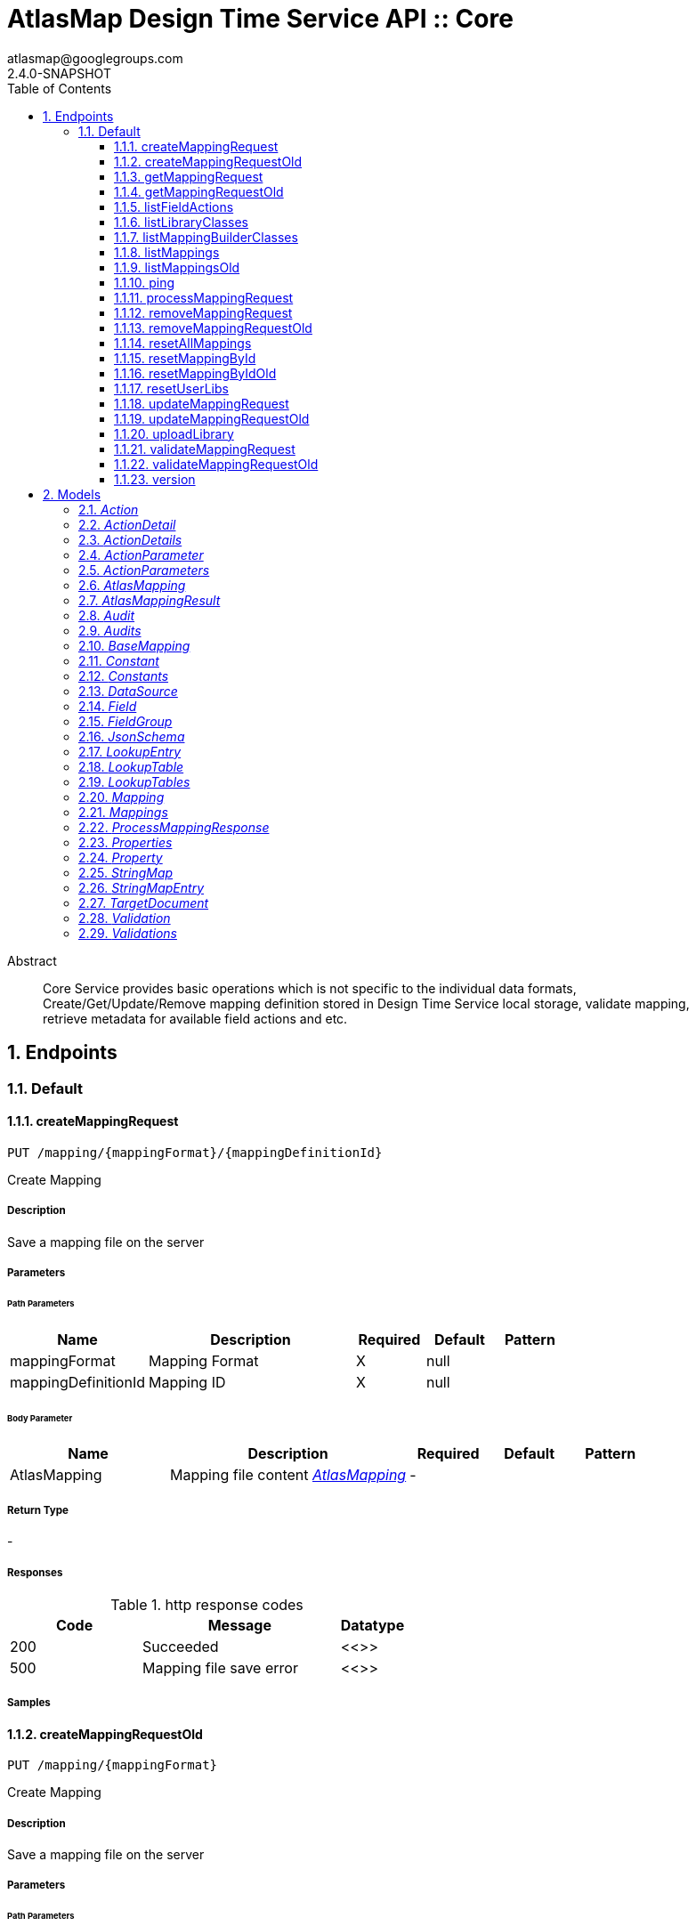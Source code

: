 = AtlasMap Design Time Service API :: Core
atlasmap@googlegroups.com
2.4.0-SNAPSHOT
:toc: left
:numbered:
:toclevels: 3
:source-highlighter: highlightjs
:keywords: openapi, rest, AtlasMap Design Time Service API :: Core
:specDir: 
:snippetDir: 
:generator-template: v1 2019-12-20
:info-url: https://www.atlasmap.io/
:app-name: AtlasMap Design Time Service API :: Core

[abstract]
.Abstract
Core Service provides basic operations which is not specific to the individual data formats, Create/Get/Update/Remove mapping definition stored in Design Time Service local storage, validate mapping, retrieve metadata for available field actions and etc. 


// markup not found, no include::{specDir}intro.adoc[opts=optional]



== Endpoints


[.Default]
=== Default


[.createMappingRequest]
==== createMappingRequest

`PUT /mapping/{mappingFormat}/{mappingDefinitionId}`

Create Mapping

===== Description

Save a mapping file on the server


// markup not found, no include::{specDir}mapping/\{mappingFormat\}/\{mappingDefinitionId\}/PUT/spec.adoc[opts=optional]



===== Parameters

====== Path Parameters

[cols="2,3,1,1,1"]
|===
|Name| Description| Required| Default| Pattern

| mappingFormat
| Mapping Format 
| X
| null
| 

| mappingDefinitionId
| Mapping ID 
| X
| null
| 

|===

====== Body Parameter

[cols="2,3,1,1,1"]
|===
|Name| Description| Required| Default| Pattern

| AtlasMapping
| Mapping file content <<AtlasMapping>>
| -
| 
| 

|===





===== Return Type



-


===== Responses

.http response codes
[cols="2,3,1"]
|===
| Code | Message | Datatype


| 200
| Succeeded
|  <<>>


| 500
| Mapping file save error
|  <<>>

|===

===== Samples


// markup not found, no include::{snippetDir}mapping/\{mappingFormat\}/\{mappingDefinitionId\}/PUT/http-request.adoc[opts=optional]


// markup not found, no include::{snippetDir}mapping/\{mappingFormat\}/\{mappingDefinitionId\}/PUT/http-response.adoc[opts=optional]



// file not found, no * wiremock data link :mapping/{mappingFormat}/{mappingDefinitionId}/PUT/PUT.json[]


ifdef::internal-generation[]
===== Implementation

// markup not found, no include::{specDir}mapping/\{mappingFormat\}/\{mappingDefinitionId\}/PUT/implementation.adoc[opts=optional]


endif::internal-generation[]


[.createMappingRequestOld]
==== createMappingRequestOld

`PUT /mapping/{mappingFormat}`

Create Mapping

===== Description

Save a mapping file on the server


// markup not found, no include::{specDir}mapping/\{mappingFormat\}/PUT/spec.adoc[opts=optional]



===== Parameters

====== Path Parameters

[cols="2,3,1,1,1"]
|===
|Name| Description| Required| Default| Pattern

| mappingFormat
| Mapping Format 
| X
| null
| 

|===

====== Body Parameter

[cols="2,3,1,1,1"]
|===
|Name| Description| Required| Default| Pattern

| AtlasMapping
| Mapping file content <<AtlasMapping>>
| -
| 
| 

|===





===== Return Type



-


===== Responses

.http response codes
[cols="2,3,1"]
|===
| Code | Message | Datatype


| 200
| Succeeded
|  <<>>


| 500
| Mapping file save error
|  <<>>

|===

===== Samples


// markup not found, no include::{snippetDir}mapping/\{mappingFormat\}/PUT/http-request.adoc[opts=optional]


// markup not found, no include::{snippetDir}mapping/\{mappingFormat\}/PUT/http-response.adoc[opts=optional]



// file not found, no * wiremock data link :mapping/{mappingFormat}/PUT/PUT.json[]


ifdef::internal-generation[]
===== Implementation

// markup not found, no include::{specDir}mapping/\{mappingFormat\}/PUT/implementation.adoc[opts=optional]


endif::internal-generation[]


[.getMappingRequest]
==== getMappingRequest

`GET /mapping/{mappingFormat}/{mappingDefinitionId}`

Get Mapping

===== Description

Retrieve a mapping file saved on the server


// markup not found, no include::{specDir}mapping/\{mappingFormat\}/\{mappingDefinitionId\}/GET/spec.adoc[opts=optional]



===== Parameters

====== Path Parameters

[cols="2,3,1,1,1"]
|===
|Name| Description| Required| Default| Pattern

| mappingFormat
| Mapping Format 
| X
| null
| 

| mappingDefinitionId
| Mapping ID 
| X
| null
| 

|===






===== Return Type

<<AtlasMapping>>


===== Content Type

* application/json
* application/xml
* application/octet-stream

===== Responses

.http response codes
[cols="2,3,1"]
|===
| Code | Message | Datatype


| 200
| Return a mapping file content
|  <<AtlasMapping>>


| 204
| Mapping file was not found
|  <<>>


| 500
| Mapping file access error
|  <<>>

|===

===== Samples


// markup not found, no include::{snippetDir}mapping/\{mappingFormat\}/\{mappingDefinitionId\}/GET/http-request.adoc[opts=optional]


// markup not found, no include::{snippetDir}mapping/\{mappingFormat\}/\{mappingDefinitionId\}/GET/http-response.adoc[opts=optional]



// file not found, no * wiremock data link :mapping/{mappingFormat}/{mappingDefinitionId}/GET/GET.json[]


ifdef::internal-generation[]
===== Implementation

// markup not found, no include::{specDir}mapping/\{mappingFormat\}/\{mappingDefinitionId\}/GET/implementation.adoc[opts=optional]


endif::internal-generation[]


[.getMappingRequestOld]
==== getMappingRequestOld

`GET /mapping/{mappingFormat}`

Get Mapping

===== Description

Retrieve a mapping file saved on the server


// markup not found, no include::{specDir}mapping/\{mappingFormat\}/GET/spec.adoc[opts=optional]



===== Parameters

====== Path Parameters

[cols="2,3,1,1,1"]
|===
|Name| Description| Required| Default| Pattern

| mappingFormat
| Mapping Format 
| X
| null
| 

|===






===== Return Type

<<AtlasMapping>>


===== Content Type

* application/json
* application/xml
* application/octet-stream

===== Responses

.http response codes
[cols="2,3,1"]
|===
| Code | Message | Datatype


| 200
| Return a mapping file content
|  <<AtlasMapping>>


| 204
| Mapping file was not found
|  <<>>


| 500
| Mapping file access error
|  <<>>

|===

===== Samples


// markup not found, no include::{snippetDir}mapping/\{mappingFormat\}/GET/http-request.adoc[opts=optional]


// markup not found, no include::{snippetDir}mapping/\{mappingFormat\}/GET/http-response.adoc[opts=optional]



// file not found, no * wiremock data link :mapping/{mappingFormat}/GET/GET.json[]


ifdef::internal-generation[]
===== Implementation

// markup not found, no include::{specDir}mapping/\{mappingFormat\}/GET/implementation.adoc[opts=optional]


endif::internal-generation[]


[.listFieldActions]
==== listFieldActions

`GET /fieldActions`

List FieldActions

===== Description

Retrieves a list of available field action


// markup not found, no include::{specDir}fieldActions/GET/spec.adoc[opts=optional]



===== Parameters







===== Return Type

<<ActionDetails>>


===== Content Type

* application/json

===== Responses

.http response codes
[cols="2,3,1"]
|===
| Code | Message | Datatype


| 200
| Return a list of field action detail
|  <<ActionDetails>>

|===

===== Samples


// markup not found, no include::{snippetDir}fieldActions/GET/http-request.adoc[opts=optional]


// markup not found, no include::{snippetDir}fieldActions/GET/http-response.adoc[opts=optional]



// file not found, no * wiremock data link :fieldActions/GET/GET.json[]


ifdef::internal-generation[]
===== Implementation

// markup not found, no include::{specDir}fieldActions/GET/implementation.adoc[opts=optional]


endif::internal-generation[]


[.listLibraryClasses]
==== listLibraryClasses

`GET /library/list`

List Library Classes

===== Description

Retrieves a list of available Java library class names from uploaded JARs.


// markup not found, no include::{specDir}library/list/GET/spec.adoc[opts=optional]



===== Parameters







===== Return Type


<<ArrayList&lt;String&gt;>>


===== Content Type

* application/json

===== Responses

.http response codes
[cols="2,3,1"]
|===
| Code | Message | Datatype


| 200
| Return a list of loadable class names
|  <<ArrayList&lt;String&gt;>>

|===

===== Samples


// markup not found, no include::{snippetDir}library/list/GET/http-request.adoc[opts=optional]


// markup not found, no include::{snippetDir}library/list/GET/http-response.adoc[opts=optional]



// file not found, no * wiremock data link :library/list/GET/GET.json[]


ifdef::internal-generation[]
===== Implementation

// markup not found, no include::{specDir}library/list/GET/implementation.adoc[opts=optional]


endif::internal-generation[]


[.listMappingBuilderClasses]
==== listMappingBuilderClasses

`GET /mappingBuilders`

List mapping builder classes

===== Description

List mapping builder classes which defines custom mapping logic


// markup not found, no include::{specDir}mappingBuilders/GET/spec.adoc[opts=optional]



===== Parameters







===== Return Type


<<ArrayList&lt;String&gt;>>


===== Content Type

* application/json

===== Responses

.http response codes
[cols="2,3,1"]
|===
| Code | Message | Datatype


| 200
| Return a list of loadable class names
|  <<ArrayList&lt;String&gt;>>

|===

===== Samples


// markup not found, no include::{snippetDir}mappingBuilders/GET/http-request.adoc[opts=optional]


// markup not found, no include::{snippetDir}mappingBuilders/GET/http-response.adoc[opts=optional]



// file not found, no * wiremock data link :mappingBuilders/GET/GET.json[]


ifdef::internal-generation[]
===== Implementation

// markup not found, no include::{specDir}mappingBuilders/GET/implementation.adoc[opts=optional]


endif::internal-generation[]


[.listMappings]
==== listMappings

`GET /mappings/{mappingDefinitionId}`

List Mappings

===== Description

Retrieves a list of mapping file name saved with specified mappingDefinitionId


// markup not found, no include::{specDir}mappings/\{mappingDefinitionId\}/GET/spec.adoc[opts=optional]



===== Parameters

====== Path Parameters

[cols="2,3,1,1,1"]
|===
|Name| Description| Required| Default| Pattern

| mappingDefinitionId
| Mapping Definition ID 
| X
| null
| 

|===




====== Query Parameters

[cols="2,3,1,1,1"]
|===
|Name| Description| Required| Default| Pattern

| filter
|  
| -
| null
| 

|===


===== Return Type

<<StringMap>>


===== Content Type

* application/json

===== Responses

.http response codes
[cols="2,3,1"]
|===
| Code | Message | Datatype


| 200
| Return a list of a pair of mapping file name and content
|  <<StringMap>>

|===

===== Samples


// markup not found, no include::{snippetDir}mappings/\{mappingDefinitionId\}/GET/http-request.adoc[opts=optional]


// markup not found, no include::{snippetDir}mappings/\{mappingDefinitionId\}/GET/http-response.adoc[opts=optional]



// file not found, no * wiremock data link :mappings/{mappingDefinitionId}/GET/GET.json[]


ifdef::internal-generation[]
===== Implementation

// markup not found, no include::{specDir}mappings/\{mappingDefinitionId\}/GET/implementation.adoc[opts=optional]


endif::internal-generation[]


[.listMappingsOld]
==== listMappingsOld

`GET /mappings`

List Mappings

===== Description

Retrieves a list of mapping file name saved with specified mappingDefinitionId


// markup not found, no include::{specDir}mappings/GET/spec.adoc[opts=optional]



===== Parameters





====== Query Parameters

[cols="2,3,1,1,1"]
|===
|Name| Description| Required| Default| Pattern

| filter
|  
| -
| null
| 

|===


===== Return Type

<<StringMap>>


===== Content Type

* application/json

===== Responses

.http response codes
[cols="2,3,1"]
|===
| Code | Message | Datatype


| 200
| Return a list of a pair of mapping file name and content
|  <<StringMap>>

|===

===== Samples


// markup not found, no include::{snippetDir}mappings/GET/http-request.adoc[opts=optional]


// markup not found, no include::{snippetDir}mappings/GET/http-response.adoc[opts=optional]



// file not found, no * wiremock data link :mappings/GET/GET.json[]


ifdef::internal-generation[]
===== Implementation

// markup not found, no include::{specDir}mappings/GET/implementation.adoc[opts=optional]


endif::internal-generation[]


[.ping]
==== ping

`GET /ping`

Ping

===== Description

Simple liveness check method used in liveness checks. Must not be protected via authetication.


// markup not found, no include::{specDir}ping/GET/spec.adoc[opts=optional]



===== Parameters







===== Return Type


<<String>>


===== Content Type

* */*

===== Responses

.http response codes
[cols="2,3,1"]
|===
| Code | Message | Datatype


| 200
| Return &#39;pong&#39;
|  <<String>>

|===

===== Samples


// markup not found, no include::{snippetDir}ping/GET/http-request.adoc[opts=optional]


// markup not found, no include::{snippetDir}ping/GET/http-response.adoc[opts=optional]



// file not found, no * wiremock data link :ping/GET/GET.json[]


ifdef::internal-generation[]
===== Implementation

// markup not found, no include::{specDir}ping/GET/implementation.adoc[opts=optional]


endif::internal-generation[]


[.processMappingRequest]
==== processMappingRequest

`PUT /mapping/process`

Process Mapping

===== Description

Process Mapping by feeding input data


// markup not found, no include::{specDir}mapping/process/PUT/spec.adoc[opts=optional]



===== Parameters


====== Body Parameter

[cols="2,3,1,1,1"]
|===
|Name| Description| Required| Default| Pattern

| AtlasMapping
| Mapping file content <<AtlasMapping>>
| -
| 
| 

|===





===== Return Type

<<ProcessMappingResponse>>


===== Content Type

* application/json

===== Responses

.http response codes
[cols="2,3,1"]
|===
| Code | Message | Datatype


| 200
| Return a mapping result
|  <<ProcessMappingResponse>>


| 204
| Skipped empty mapping execution
|  <<>>

|===

===== Samples


// markup not found, no include::{snippetDir}mapping/process/PUT/http-request.adoc[opts=optional]


// markup not found, no include::{snippetDir}mapping/process/PUT/http-response.adoc[opts=optional]



// file not found, no * wiremock data link :mapping/process/PUT/PUT.json[]


ifdef::internal-generation[]
===== Implementation

// markup not found, no include::{specDir}mapping/process/PUT/implementation.adoc[opts=optional]


endif::internal-generation[]


[.removeMappingRequest]
==== removeMappingRequest

`DELETE /mapping/{mappingDefinitionId}`

Remove Mapping

===== Description

Remove a mapping file saved on the server


// markup not found, no include::{specDir}mapping/\{mappingDefinitionId\}/DELETE/spec.adoc[opts=optional]



===== Parameters

====== Path Parameters

[cols="2,3,1,1,1"]
|===
|Name| Description| Required| Default| Pattern

| mappingDefinitionId
| Mapping ID 
| X
| null
| 

|===






===== Return Type



-


===== Responses

.http response codes
[cols="2,3,1"]
|===
| Code | Message | Datatype


| 200
| Specified mapping file was removed successfully
|  <<>>


| 204
| Mapping file was not found
|  <<>>

|===

===== Samples


// markup not found, no include::{snippetDir}mapping/\{mappingDefinitionId\}/DELETE/http-request.adoc[opts=optional]


// markup not found, no include::{snippetDir}mapping/\{mappingDefinitionId\}/DELETE/http-response.adoc[opts=optional]



// file not found, no * wiremock data link :mapping/{mappingDefinitionId}/DELETE/DELETE.json[]


ifdef::internal-generation[]
===== Implementation

// markup not found, no include::{specDir}mapping/\{mappingDefinitionId\}/DELETE/implementation.adoc[opts=optional]


endif::internal-generation[]


[.removeMappingRequestOld]
==== removeMappingRequestOld

`DELETE /mapping`

Remove Mapping

===== Description

Remove a mapping file saved on the server


// markup not found, no include::{specDir}mapping/DELETE/spec.adoc[opts=optional]



===== Parameters







===== Return Type



-


===== Responses

.http response codes
[cols="2,3,1"]
|===
| Code | Message | Datatype


| 200
| Specified mapping file was removed successfully
|  <<>>


| 204
| Mapping file was not found
|  <<>>

|===

===== Samples


// markup not found, no include::{snippetDir}mapping/DELETE/http-request.adoc[opts=optional]


// markup not found, no include::{snippetDir}mapping/DELETE/http-response.adoc[opts=optional]



// file not found, no * wiremock data link :mapping/DELETE/DELETE.json[]


ifdef::internal-generation[]
===== Implementation

// markup not found, no include::{specDir}mapping/DELETE/implementation.adoc[opts=optional]


endif::internal-generation[]


[.resetAllMappings]
==== resetAllMappings

`DELETE /mapping/RESET/ALL`

Remove All Mappings

===== Description

Remove all mapping files and catalogs saved on the server


// markup not found, no include::{specDir}mapping/RESET/ALL/DELETE/spec.adoc[opts=optional]



===== Parameters







===== Return Type



-


===== Responses

.http response codes
[cols="2,3,1"]
|===
| Code | Message | Datatype


| 200
| All mapping files were removed successfully
|  <<>>


| 204
| Unable to remove all mapping files
|  <<>>

|===

===== Samples


// markup not found, no include::{snippetDir}mapping/RESET/ALL/DELETE/http-request.adoc[opts=optional]


// markup not found, no include::{snippetDir}mapping/RESET/ALL/DELETE/http-response.adoc[opts=optional]



// file not found, no * wiremock data link :mapping/RESET/ALL/DELETE/DELETE.json[]


ifdef::internal-generation[]
===== Implementation

// markup not found, no include::{specDir}mapping/RESET/ALL/DELETE/implementation.adoc[opts=optional]


endif::internal-generation[]


[.resetMappingById]
==== resetMappingById

`DELETE /mapping/RESET/{mappingDefinitionId}`

Remove Mapping by ID

===== Description

Remove mapping file and catalogs related to specified ID


// markup not found, no include::{specDir}mapping/RESET/\{mappingDefinitionId\}/DELETE/spec.adoc[opts=optional]



===== Parameters

====== Path Parameters

[cols="2,3,1,1,1"]
|===
|Name| Description| Required| Default| Pattern

| mappingDefinitionId
| Mapping ID 
| X
| null
| 

|===






===== Return Type



-


===== Responses

.http response codes
[cols="2,3,1"]
|===
| Code | Message | Datatype


| 200
| Mapping file and Catalogs were removed successfully
|  <<>>


| 204
| Unable to remove mapping file and Catalogs for the specified ID
|  <<>>

|===

===== Samples


// markup not found, no include::{snippetDir}mapping/RESET/\{mappingDefinitionId\}/DELETE/http-request.adoc[opts=optional]


// markup not found, no include::{snippetDir}mapping/RESET/\{mappingDefinitionId\}/DELETE/http-response.adoc[opts=optional]



// file not found, no * wiremock data link :mapping/RESET/{mappingDefinitionId}/DELETE/DELETE.json[]


ifdef::internal-generation[]
===== Implementation

// markup not found, no include::{specDir}mapping/RESET/\{mappingDefinitionId\}/DELETE/implementation.adoc[opts=optional]


endif::internal-generation[]


[.resetMappingByIdOld]
==== resetMappingByIdOld

`DELETE /mapping/RESET`

Remove Mapping by ID

===== Description

Removes mapping file and catalogs related to specified ID


// markup not found, no include::{specDir}mapping/RESET/DELETE/spec.adoc[opts=optional]



===== Parameters







===== Return Type



-


===== Responses

.http response codes
[cols="2,3,1"]
|===
| Code | Message | Datatype


| 200
| Mapping file and Catalogs were removed successfully
|  <<>>


| 204
| Unable to remove mapping file and Catalogs for the specified ID
|  <<>>

|===

===== Samples


// markup not found, no include::{snippetDir}mapping/RESET/DELETE/http-request.adoc[opts=optional]


// markup not found, no include::{snippetDir}mapping/RESET/DELETE/http-response.adoc[opts=optional]



// file not found, no * wiremock data link :mapping/RESET/DELETE/DELETE.json[]


ifdef::internal-generation[]
===== Implementation

// markup not found, no include::{specDir}mapping/RESET/DELETE/implementation.adoc[opts=optional]


endif::internal-generation[]


[.resetUserLibs]
==== resetUserLibs

`DELETE /mapping/resetLibs`

Remove All User-Defined JAR libraries

===== Description

Remove all user-defined JAR files saved on the server


// markup not found, no include::{specDir}mapping/resetLibs/DELETE/spec.adoc[opts=optional]



===== Parameters







===== Return Type



-


===== Responses

.http response codes
[cols="2,3,1"]
|===
| Code | Message | Datatype


| 200
| All user-defined JAR files were removed successfully
|  <<>>


| 204
| Unable to remove all user-defined JAR files
|  <<>>

|===

===== Samples


// markup not found, no include::{snippetDir}mapping/resetLibs/DELETE/http-request.adoc[opts=optional]


// markup not found, no include::{snippetDir}mapping/resetLibs/DELETE/http-response.adoc[opts=optional]



// file not found, no * wiremock data link :mapping/resetLibs/DELETE/DELETE.json[]


ifdef::internal-generation[]
===== Implementation

// markup not found, no include::{specDir}mapping/resetLibs/DELETE/implementation.adoc[opts=optional]


endif::internal-generation[]


[.updateMappingRequest]
==== updateMappingRequest

`POST /mapping/{mappingDefinitionId}`

Update Mapping

===== Description

Update existing mapping file on the server


// markup not found, no include::{specDir}mapping/\{mappingDefinitionId\}/POST/spec.adoc[opts=optional]



===== Parameters

====== Path Parameters

[cols="2,3,1,1,1"]
|===
|Name| Description| Required| Default| Pattern

| mappingDefinitionId
| Mapping Definition ID 
| X
| null
| 

|===

====== Body Parameter

[cols="2,3,1,1,1"]
|===
|Name| Description| Required| Default| Pattern

| AtlasMapping
| Mapping file content <<AtlasMapping>>
| -
| 
| 

|===





===== Return Type



-


===== Responses

.http response codes
[cols="2,3,1"]
|===
| Code | Message | Datatype


| 200
| Succeeded
|  <<>>

|===

===== Samples


// markup not found, no include::{snippetDir}mapping/\{mappingDefinitionId\}/POST/http-request.adoc[opts=optional]


// markup not found, no include::{snippetDir}mapping/\{mappingDefinitionId\}/POST/http-response.adoc[opts=optional]



// file not found, no * wiremock data link :mapping/{mappingDefinitionId}/POST/POST.json[]


ifdef::internal-generation[]
===== Implementation

// markup not found, no include::{specDir}mapping/\{mappingDefinitionId\}/POST/implementation.adoc[opts=optional]


endif::internal-generation[]


[.updateMappingRequestOld]
==== updateMappingRequestOld

`POST /mapping`

Update Mapping

===== Description

Update existing mapping file on the server


// markup not found, no include::{specDir}mapping/POST/spec.adoc[opts=optional]



===== Parameters


====== Body Parameter

[cols="2,3,1,1,1"]
|===
|Name| Description| Required| Default| Pattern

| AtlasMapping
| Mapping file content <<AtlasMapping>>
| -
| 
| 

|===





===== Return Type



-


===== Responses

.http response codes
[cols="2,3,1"]
|===
| Code | Message | Datatype


| 200
| Succeeded
|  <<>>

|===

===== Samples


// markup not found, no include::{snippetDir}mapping/POST/http-request.adoc[opts=optional]


// markup not found, no include::{snippetDir}mapping/POST/http-response.adoc[opts=optional]



// file not found, no * wiremock data link :mapping/POST/POST.json[]


ifdef::internal-generation[]
===== Implementation

// markup not found, no include::{specDir}mapping/POST/implementation.adoc[opts=optional]


endif::internal-generation[]


[.uploadLibrary]
==== uploadLibrary

`PUT /library`

Upload Library

===== Description

Upload a Java library archive file


// markup not found, no include::{specDir}library/PUT/spec.adoc[opts=optional]



===== Parameters


====== Body Parameter

[cols="2,3,1,1,1"]
|===
|Name| Description| Required| Default| Pattern

| body
|  <<object>>
| -
| 
| 

|===





===== Return Type



-


===== Responses

.http response codes
[cols="2,3,1"]
|===
| Code | Message | Datatype


| 200
| Library upload successful.
|  <<>>

|===

===== Samples


// markup not found, no include::{snippetDir}library/PUT/http-request.adoc[opts=optional]


// markup not found, no include::{snippetDir}library/PUT/http-response.adoc[opts=optional]



// file not found, no * wiremock data link :library/PUT/PUT.json[]


ifdef::internal-generation[]
===== Implementation

// markup not found, no include::{specDir}library/PUT/implementation.adoc[opts=optional]


endif::internal-generation[]


[.validateMappingRequest]
==== validateMappingRequest

`PUT /mapping/validate/{mappingDefinitionId}`

Validate Mapping

===== Description

Validate mapping file


// markup not found, no include::{specDir}mapping/validate/\{mappingDefinitionId\}/PUT/spec.adoc[opts=optional]



===== Parameters

====== Path Parameters

[cols="2,3,1,1,1"]
|===
|Name| Description| Required| Default| Pattern

| mappingDefinitionId
| Mapping ID 
| X
| null
| 

|===

====== Body Parameter

[cols="2,3,1,1,1"]
|===
|Name| Description| Required| Default| Pattern

| AtlasMapping
| Mapping file content <<AtlasMapping>>
| -
| 
| 

|===





===== Return Type

<<Validations>>


===== Content Type

* application/json

===== Responses

.http response codes
[cols="2,3,1"]
|===
| Code | Message | Datatype


| 200
| Return a validation result
|  <<Validations>>

|===

===== Samples


// markup not found, no include::{snippetDir}mapping/validate/\{mappingDefinitionId\}/PUT/http-request.adoc[opts=optional]


// markup not found, no include::{snippetDir}mapping/validate/\{mappingDefinitionId\}/PUT/http-response.adoc[opts=optional]



// file not found, no * wiremock data link :mapping/validate/{mappingDefinitionId}/PUT/PUT.json[]


ifdef::internal-generation[]
===== Implementation

// markup not found, no include::{specDir}mapping/validate/\{mappingDefinitionId\}/PUT/implementation.adoc[opts=optional]


endif::internal-generation[]


[.validateMappingRequestOld]
==== validateMappingRequestOld

`PUT /mapping/validate`

Validate Mapping

===== Description

Validate mapping file


// markup not found, no include::{specDir}mapping/validate/PUT/spec.adoc[opts=optional]



===== Parameters


====== Body Parameter

[cols="2,3,1,1,1"]
|===
|Name| Description| Required| Default| Pattern

| AtlasMapping
| Mapping file content <<AtlasMapping>>
| -
| 
| 

|===





===== Return Type

<<Validations>>


===== Content Type

* application/json

===== Responses

.http response codes
[cols="2,3,1"]
|===
| Code | Message | Datatype


| 200
| Return a validation result
|  <<Validations>>

|===

===== Samples


// markup not found, no include::{snippetDir}mapping/validate/PUT/http-request.adoc[opts=optional]


// markup not found, no include::{snippetDir}mapping/validate/PUT/http-response.adoc[opts=optional]



// file not found, no * wiremock data link :mapping/validate/PUT/PUT.json[]


ifdef::internal-generation[]
===== Implementation

// markup not found, no include::{specDir}mapping/validate/PUT/implementation.adoc[opts=optional]


endif::internal-generation[]


[.version]
==== version

`GET /version`

Version

===== Description

Retrieves AtlasMap core library version.


// markup not found, no include::{specDir}version/GET/spec.adoc[opts=optional]



===== Parameters







===== Return Type


<<String>>


===== Content Type

* */*

===== Responses

.http response codes
[cols="2,3,1"]
|===
| Code | Message | Datatype


| 200
| Return &#39;pong&#39;
|  <<String>>

|===

===== Samples


// markup not found, no include::{snippetDir}version/GET/http-request.adoc[opts=optional]


// markup not found, no include::{snippetDir}version/GET/http-response.adoc[opts=optional]



// file not found, no * wiremock data link :version/GET/GET.json[]


ifdef::internal-generation[]
===== Implementation

// markup not found, no include::{specDir}version/GET/implementation.adoc[opts=optional]


endif::internal-generation[]


[#models]
== Models


[#Action]
=== _Action_ 



[.fields-Action]
[cols="2,1,2,4,1"]
|===
| Field Name| Required| Type| Description| Format

| @type
| 
| String 
| 
|  

|===


[#ActionDetail]
=== _ActionDetail_ 



[.fields-ActionDetail]
[cols="2,1,2,4,1"]
|===
| Field Name| Required| Type| Description| Format

| parameters
| 
| ActionParameters 
| 
|  

| name
| 
| String 
| 
|  

| custom
| 
| Boolean 
| 
|  

| className
| 
| String 
| 
|  

| method
| 
| String 
| 
|  

| sourceType
| 
| String 
| 
|  _Enum:_ ANY, ANY_DATE, BIG_INTEGER, BOOLEAN, BYTE, BYTE_ARRAY, CHAR, COMPLEX, DATE, DATE_TIME, DATE_TIME_TZ, DATE_TZ, DECIMAL, DOUBLE, ENUM, FLOAT, INTEGER, LONG, NONE, NUMBER, SHORT, STRING, TIME, TIME_TZ, UNSIGNED_BYTE, UNSIGNED_INTEGER, UNSIGNED_LONG, UNSIGNED_SHORT, UNSUPPORTED, 

| targetType
| 
| String 
| 
|  _Enum:_ ANY, ANY_DATE, BIG_INTEGER, BOOLEAN, BYTE, BYTE_ARRAY, CHAR, COMPLEX, DATE, DATE_TIME, DATE_TIME_TZ, DATE_TZ, DECIMAL, DOUBLE, ENUM, FLOAT, INTEGER, LONG, NONE, NUMBER, SHORT, STRING, TIME, TIME_TZ, UNSIGNED_BYTE, UNSIGNED_INTEGER, UNSIGNED_LONG, UNSIGNED_SHORT, UNSUPPORTED, 

| multiplicity
| 
| String 
| 
|  _Enum:_ ONE_TO_ONE, ONE_TO_MANY, MANY_TO_ONE, ZERO_TO_ONE, MANY_TO_MANY, 

| actionSchema
| 
| JsonSchema 
| 
|  

|===


[#ActionDetails]
=== _ActionDetails_ 



[.fields-ActionDetails]
[cols="2,1,2,4,1"]
|===
| Field Name| Required| Type| Description| Format

| actionDetail
| 
| List  of <<ActionDetail>>
| 
|  

|===


[#ActionParameter]
=== _ActionParameter_ 



[.fields-ActionParameter]
[cols="2,1,2,4,1"]
|===
| Field Name| Required| Type| Description| Format

| values
| 
| List  of <<string>>
| 
|  

| name
| 
| String 
| 
|  

| displayName
| 
| String 
| 
|  

| description
| 
| String 
| 
|  

| fieldType
| 
| String 
| 
|  _Enum:_ ANY, ANY_DATE, BIG_INTEGER, BOOLEAN, BYTE, BYTE_ARRAY, CHAR, COMPLEX, DATE, DATE_TIME, DATE_TIME_TZ, DATE_TZ, DECIMAL, DOUBLE, ENUM, FLOAT, INTEGER, LONG, NONE, NUMBER, SHORT, STRING, TIME, TIME_TZ, UNSIGNED_BYTE, UNSIGNED_INTEGER, UNSIGNED_LONG, UNSIGNED_SHORT, UNSUPPORTED, 

|===


[#ActionParameters]
=== _ActionParameters_ 



[.fields-ActionParameters]
[cols="2,1,2,4,1"]
|===
| Field Name| Required| Type| Description| Format

| parameter
| 
| List  of <<ActionParameter>>
| 
|  

|===


[#AtlasMapping]
=== _AtlasMapping_ 



[.fields-AtlasMapping]
[cols="2,1,2,4,1"]
|===
| Field Name| Required| Type| Description| Format

| dataSource
| 
| List  of <<DataSource>>
| 
|  

| mappings
| 
| Mappings 
| 
|  

| lookupTables
| 
| LookupTables 
| 
|  

| constants
| 
| Constants 
| 
|  

| properties
| 
| Properties 
| 
|  

| name
| 
| String 
| 
|  

| jsonType
| X
| String 
| 
|  

|===


[#AtlasMappingResult]
=== _AtlasMappingResult_ 



[.fields-AtlasMappingResult]
[cols="2,1,2,4,1"]
|===
| Field Name| Required| Type| Description| Format

| targetDocuments
| 
| List  of <<TargetDocument>>
| 
|  

| audits
| 
| Audits 
| 
|  

|===


[#Audit]
=== _Audit_ 



[.fields-Audit]
[cols="2,1,2,4,1"]
|===
| Field Name| Required| Type| Description| Format

| message
| 
| String 
| 
|  

| docId
| 
| String 
| 
|  

| docName
| 
| String 
| 
|  

| path
| 
| String 
| 
|  

| value
| 
| String 
| 
|  

| status
| 
| String 
| 
|  _Enum:_ ALL, INFO, WARN, ERROR, NONE, 

|===


[#Audits]
=== _Audits_ 



[.fields-Audits]
[cols="2,1,2,4,1"]
|===
| Field Name| Required| Type| Description| Format

| audit
| 
| List  of <<Audit>>
| 
|  

|===


[#BaseMapping]
=== _BaseMapping_ 



[.fields-BaseMapping]
[cols="2,1,2,4,1"]
|===
| Field Name| Required| Type| Description| Format

| alias
| 
| String 
| 
|  

| description
| 
| String 
| 
|  

| mappingType
| 
| String 
| 
|  _Enum:_ ALL, COLLECTION, COMBINE, LOOKUP, MAP, SEPARATE, NONE, 

| jsonType
| X
| String 
| 
|  

|===


[#Constant]
=== _Constant_ 



[.fields-Constant]
[cols="2,1,2,4,1"]
|===
| Field Name| Required| Type| Description| Format

| name
| 
| String 
| 
|  

| value
| 
| String 
| 
|  

| fieldType
| 
| String 
| 
|  _Enum:_ ANY, ANY_DATE, BIG_INTEGER, BOOLEAN, BYTE, BYTE_ARRAY, CHAR, COMPLEX, DATE, DATE_TIME, DATE_TIME_TZ, DATE_TZ, DECIMAL, DOUBLE, ENUM, FLOAT, INTEGER, LONG, NONE, NUMBER, SHORT, STRING, TIME, TIME_TZ, UNSIGNED_BYTE, UNSIGNED_INTEGER, UNSIGNED_LONG, UNSIGNED_SHORT, UNSUPPORTED, 

|===


[#Constants]
=== _Constants_ 



[.fields-Constants]
[cols="2,1,2,4,1"]
|===
| Field Name| Required| Type| Description| Format

| constant
| 
| List  of <<Constant>>
| 
|  

|===


[#DataSource]
=== _DataSource_ 



[.fields-DataSource]
[cols="2,1,2,4,1"]
|===
| Field Name| Required| Type| Description| Format

| id
| 
| String 
| 
|  

| name
| 
| String 
| 
|  

| description
| 
| String 
| 
|  

| uri
| 
| String 
| 
|  

| dataSourceType
| 
| String 
| 
|  _Enum:_ SOURCE, TARGET, 

| characterEncoding
| 
| String 
| 
|  

| locale
| 
| String 
| 
|  

| jsonType
| X
| String 
| 
|  

|===


[#Field]
=== _Field_ 



[.fields-Field]
[cols="2,1,2,4,1"]
|===
| Field Name| Required| Type| Description| Format

| actions
| 
| List  of <<Action>>
| 
|  

| value
| 
| Object 
| 
|  

| arrayDimensions
| 
| Integer 
| 
| int32 

| arraySize
| 
| Integer 
| 
| int32 

| collectionType
| 
| String 
| 
|  _Enum:_ ALL, ARRAY, LIST, MAP, NONE, 

| docId
| 
| String 
| 
|  

| index
| 
| Integer 
| 
| int32 

| path
| 
| String 
| 
|  

| required
| 
| Boolean 
| 
|  

| status
| 
| String 
| 
|  _Enum:_ SUPPORTED, UNSUPPORTED, CACHED, ERROR, NOT_FOUND, EXCLUDED, 

| fieldType
| 
| String 
| 
|  _Enum:_ ANY, ANY_DATE, BIG_INTEGER, BOOLEAN, BYTE, BYTE_ARRAY, CHAR, COMPLEX, DATE, DATE_TIME, DATE_TIME_TZ, DATE_TZ, DECIMAL, DOUBLE, ENUM, FLOAT, INTEGER, LONG, NONE, NUMBER, SHORT, STRING, TIME, TIME_TZ, UNSIGNED_BYTE, UNSIGNED_INTEGER, UNSIGNED_LONG, UNSIGNED_SHORT, UNSUPPORTED, 

| format
| 
| String 
| 
|  

| name
| 
| String 
| 
|  

| jsonType
| X
| String 
| 
|  

|===


[#FieldGroup]
=== _FieldGroup_ 



[.fields-FieldGroup]
[cols="2,1,2,4,1"]
|===
| Field Name| Required| Type| Description| Format

| actions
| 
| List  of <<Action>>
| 
|  

| value
| 
| Object 
| 
|  

| arrayDimensions
| 
| Integer 
| 
| int32 

| arraySize
| 
| Integer 
| 
| int32 

| collectionType
| 
| String 
| 
|  _Enum:_ ALL, ARRAY, LIST, MAP, NONE, 

| docId
| 
| String 
| 
|  

| index
| 
| Integer 
| 
| int32 

| path
| 
| String 
| 
|  

| required
| 
| Boolean 
| 
|  

| status
| 
| String 
| 
|  _Enum:_ SUPPORTED, UNSUPPORTED, CACHED, ERROR, NOT_FOUND, EXCLUDED, 

| fieldType
| 
| String 
| 
|  _Enum:_ ANY, ANY_DATE, BIG_INTEGER, BOOLEAN, BYTE, BYTE_ARRAY, CHAR, COMPLEX, DATE, DATE_TIME, DATE_TIME_TZ, DATE_TZ, DECIMAL, DOUBLE, ENUM, FLOAT, INTEGER, LONG, NONE, NUMBER, SHORT, STRING, TIME, TIME_TZ, UNSIGNED_BYTE, UNSIGNED_INTEGER, UNSIGNED_LONG, UNSIGNED_SHORT, UNSUPPORTED, 

| format
| 
| String 
| 
|  

| name
| 
| String 
| 
|  

| field
| 
| List  of <<Field>>
| 
|  

|===


[#JsonSchema]
=== _JsonSchema_ 



[.fields-JsonSchema]
[cols="2,1,2,4,1"]
|===
| Field Name| Required| Type| Description| Format

| id
| 
| String 
| 
|  

| get$ref
| 
| String 
| 
|  

| get$schema
| 
| String 
| 
|  

| disallow
| 
| List  of <<JsonSchema>>
| 
|  

| required
| 
| Boolean 
| 
|  

| readonly
| 
| Boolean 
| 
|  

| description
| 
| String 
| 
|  

| extends
| 
| List  of <<JsonSchema>>
| 
|  

| type
| X
| String 
| 
|  

|===


[#LookupEntry]
=== _LookupEntry_ 



[.fields-LookupEntry]
[cols="2,1,2,4,1"]
|===
| Field Name| Required| Type| Description| Format

| sourceValue
| 
| String 
| 
|  

| sourceType
| 
| String 
| 
|  _Enum:_ ANY, ANY_DATE, BIG_INTEGER, BOOLEAN, BYTE, BYTE_ARRAY, CHAR, COMPLEX, DATE, DATE_TIME, DATE_TIME_TZ, DATE_TZ, DECIMAL, DOUBLE, ENUM, FLOAT, INTEGER, LONG, NONE, NUMBER, SHORT, STRING, TIME, TIME_TZ, UNSIGNED_BYTE, UNSIGNED_INTEGER, UNSIGNED_LONG, UNSIGNED_SHORT, UNSUPPORTED, 

| targetValue
| 
| String 
| 
|  

| targetType
| 
| String 
| 
|  _Enum:_ ANY, ANY_DATE, BIG_INTEGER, BOOLEAN, BYTE, BYTE_ARRAY, CHAR, COMPLEX, DATE, DATE_TIME, DATE_TIME_TZ, DATE_TZ, DECIMAL, DOUBLE, ENUM, FLOAT, INTEGER, LONG, NONE, NUMBER, SHORT, STRING, TIME, TIME_TZ, UNSIGNED_BYTE, UNSIGNED_INTEGER, UNSIGNED_LONG, UNSIGNED_SHORT, UNSUPPORTED, 

|===


[#LookupTable]
=== _LookupTable_ 



[.fields-LookupTable]
[cols="2,1,2,4,1"]
|===
| Field Name| Required| Type| Description| Format

| lookupEntry
| 
| List  of <<LookupEntry>>
| 
|  

| name
| 
| String 
| 
|  

| description
| 
| String 
| 
|  

|===


[#LookupTables]
=== _LookupTables_ 



[.fields-LookupTables]
[cols="2,1,2,4,1"]
|===
| Field Name| Required| Type| Description| Format

| lookupTable
| 
| List  of <<LookupTable>>
| 
|  

|===


[#Mapping]
=== _Mapping_ 



[.fields-Mapping]
[cols="2,1,2,4,1"]
|===
| Field Name| Required| Type| Description| Format

| alias
| 
| String 
| 
|  

| description
| 
| String 
| 
|  

| mappingType
| 
| String 
| 
|  _Enum:_ ALL, COLLECTION, COMBINE, LOOKUP, MAP, SEPARATE, NONE, 

| expression
| 
| String 
| 
|  

| inputFieldGroup
| 
| FieldGroup 
| 
|  

| inputField
| 
| List  of <<Field>>
| 
|  

| outputField
| 
| List  of <<Field>>
| 
|  

| id
| 
| String 
| 
|  

| delimiter
| 
| String 
| 
|  

| delimiterString
| 
| String 
| 
|  

| lookupTableName
| 
| String 
| 
|  

| strategy
| 
| String 
| 
|  

| strategyClassName
| 
| String 
| 
|  

| jsonType
| X
| String 
| 
|  

|===


[#Mappings]
=== _Mappings_ 



[.fields-Mappings]
[cols="2,1,2,4,1"]
|===
| Field Name| Required| Type| Description| Format

| mapping
| 
| List  of <<BaseMapping>>
| 
|  

|===


[#ProcessMappingResponse]
=== _ProcessMappingResponse_ 



[.fields-ProcessMappingResponse]
[cols="2,1,2,4,1"]
|===
| Field Name| Required| Type| Description| Format

| mapping
| 
| Mapping 
| 
|  

| audits
| 
| Audits 
| 
|  

| atlasMappingResult
| 
| AtlasMappingResult 
| 
|  

| jsonType
| X
| String 
| 
|  

|===


[#Properties]
=== _Properties_ 



[.fields-Properties]
[cols="2,1,2,4,1"]
|===
| Field Name| Required| Type| Description| Format

| property
| 
| List  of <<Property>>
| 
|  

|===


[#Property]
=== _Property_ 



[.fields-Property]
[cols="2,1,2,4,1"]
|===
| Field Name| Required| Type| Description| Format

| name
| 
| String 
| 
|  

| value
| 
| String 
| 
|  

| fieldType
| 
| String 
| 
|  _Enum:_ ANY, ANY_DATE, BIG_INTEGER, BOOLEAN, BYTE, BYTE_ARRAY, CHAR, COMPLEX, DATE, DATE_TIME, DATE_TIME_TZ, DATE_TZ, DECIMAL, DOUBLE, ENUM, FLOAT, INTEGER, LONG, NONE, NUMBER, SHORT, STRING, TIME, TIME_TZ, UNSIGNED_BYTE, UNSIGNED_INTEGER, UNSIGNED_LONG, UNSIGNED_SHORT, UNSUPPORTED, 

| scope
| 
| String 
| 
|  

| dataSourceType
| 
| String 
| 
|  _Enum:_ SOURCE, TARGET, 

|===


[#StringMap]
=== _StringMap_ 



[.fields-StringMap]
[cols="2,1,2,4,1"]
|===
| Field Name| Required| Type| Description| Format

| stringMapEntry
| 
| List  of <<StringMapEntry>>
| 
|  

|===


[#StringMapEntry]
=== _StringMapEntry_ 



[.fields-StringMapEntry]
[cols="2,1,2,4,1"]
|===
| Field Name| Required| Type| Description| Format

| name
| 
| String 
| 
|  

| value
| 
| String 
| 
|  

|===


[#TargetDocument]
=== _TargetDocument_ 



[.fields-TargetDocument]
[cols="2,1,2,4,1"]
|===
| Field Name| Required| Type| Description| Format

| body
| 
| String 
| 
|  

| docId
| 
| String 
| 
|  

|===


[#Validation]
=== _Validation_ 



[.fields-Validation]
[cols="2,1,2,4,1"]
|===
| Field Name| Required| Type| Description| Format

| message
| 
| String 
| 
|  

| id
| 
| String 
| 
|  

| docId
| 
| String 
| 
|  

| docName
| 
| String 
| 
|  

| scope
| 
| String 
| 
|  _Enum:_ ALL, DATA_SOURCE, MAPPING, LOOKUP_TABLE, CONSTANT, PROPERTY, 

| status
| 
| String 
| 
|  _Enum:_ ALL, INFO, WARN, ERROR, NONE, 

|===


[#Validations]
=== _Validations_ 



[.fields-Validations]
[cols="2,1,2,4,1"]
|===
| Field Name| Required| Type| Description| Format

| validation
| 
| List  of <<Validation>>
| 
|  

|===


